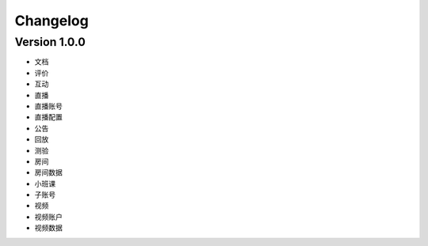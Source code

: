 Changelog
================


Version 1.0.0
------------------
+ 文档
+ 评价
+ 互动
+ 直播
+ 直播账号
+ 直播配置
+ 公告
+ 回放
+ 测验
+ 房间
+ 房间数据
+ 小班课
+ 子账号
+ 视频
+ 视频账户
+ 视频数据